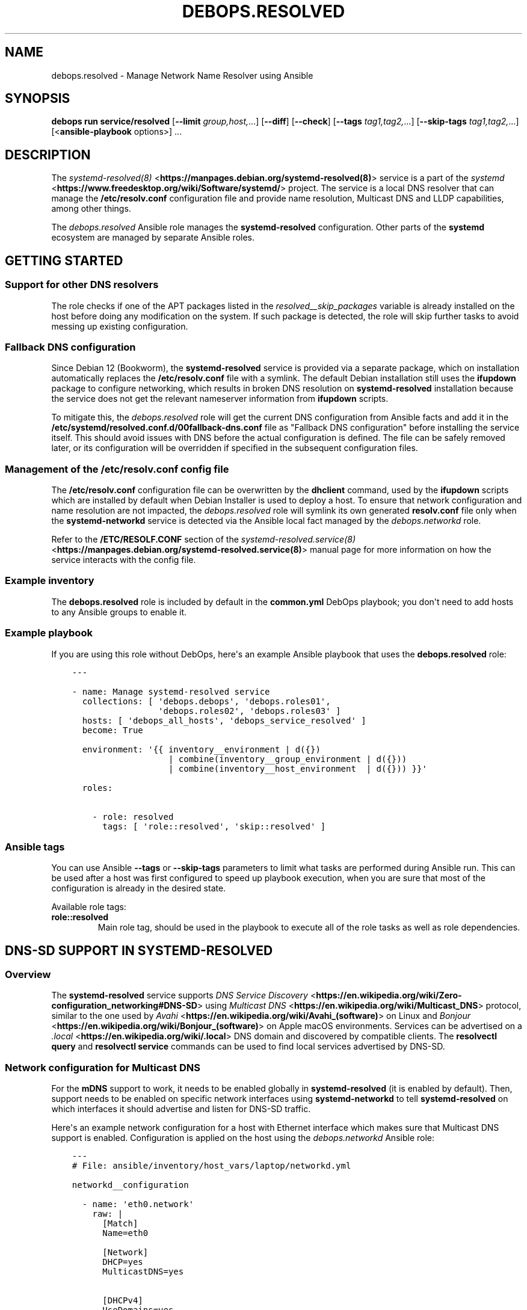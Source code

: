 .\" Man page generated from reStructuredText.
.
.
.nr rst2man-indent-level 0
.
.de1 rstReportMargin
\\$1 \\n[an-margin]
level \\n[rst2man-indent-level]
level margin: \\n[rst2man-indent\\n[rst2man-indent-level]]
-
\\n[rst2man-indent0]
\\n[rst2man-indent1]
\\n[rst2man-indent2]
..
.de1 INDENT
.\" .rstReportMargin pre:
. RS \\$1
. nr rst2man-indent\\n[rst2man-indent-level] \\n[an-margin]
. nr rst2man-indent-level +1
.\" .rstReportMargin post:
..
.de UNINDENT
. RE
.\" indent \\n[an-margin]
.\" old: \\n[rst2man-indent\\n[rst2man-indent-level]]
.nr rst2man-indent-level -1
.\" new: \\n[rst2man-indent\\n[rst2man-indent-level]]
.in \\n[rst2man-indent\\n[rst2man-indent-level]]u
..
.TH "DEBOPS.RESOLVED" "5" "Sep 23, 2024" "v3.2.1" "DebOps"
.SH NAME
debops.resolved \- Manage Network Name Resolver using Ansible
.SH SYNOPSIS
.sp
\fBdebops run service/resolved\fP [\fB\-\-limit\fP \fIgroup,host,\fP\&...] [\fB\-\-diff\fP] [\fB\-\-check\fP] [\fB\-\-tags\fP \fItag1,tag2,\fP\&...] [\fB\-\-skip\-tags\fP \fItag1,tag2,\fP\&...] [<\fBansible\-playbook\fP options>] ...
.SH DESCRIPTION
.sp
The \fI\%systemd\-resolved(8)\fP <\fBhttps://manpages.debian.org/systemd-resolved(8)\fP> service is a part of the \fI\%systemd\fP <\fBhttps://www.freedesktop.org/wiki/Software/systemd/\fP> project.
The service is a local DNS resolver that can manage the
\fB/etc/resolv.conf\fP configuration file and provide name resolution,
Multicast DNS and LLDP capabilities, among other things.
.sp
The \fI\%debops.resolved\fP Ansible role manages the \fBsystemd\-resolved\fP
configuration. Other parts of the \fBsystemd\fP ecosystem are managed by
separate Ansible roles.
.SH GETTING STARTED
.SS Support for other DNS resolvers
.sp
The role checks if one of the APT packages listed in the
\fI\%resolved__skip_packages\fP variable is already installed on the host
before doing any modification on the system. If such package is detected, the
role will skip further tasks to avoid messing up existing configuration.
.SS Fallback DNS configuration
.sp
Since Debian 12 (Bookworm), the \fBsystemd\-resolved\fP service is provided
via a separate package, which on installation automatically replaces the
\fB/etc/resolv.conf\fP file with a symlink. The default Debian installation
still uses the \fBifupdown\fP package to configure networking, which results in
broken DNS resolution on \fBsystemd\-resolved\fP installation because the
service does not get the relevant nameserver information from \fBifupdown\fP
scripts.
.sp
To mitigate this, the \fI\%debops.resolved\fP role will get the current DNS
configuration from Ansible facts and add it in the
\fB/etc/systemd/resolved.conf.d/00fallback\-dns.conf\fP file as \(dqFallback DNS
configuration\(dq before installing the service itself. This should avoid issues
with DNS before the actual configuration is defined. The file can be safely
removed later, or its configuration will be overridden if specified in the
subsequent configuration files.
.SS Management of the \fB/etc/resolv.conf\fP config file
.sp
The \fB/etc/resolv.conf\fP configuration file can be overwritten by the
\fBdhclient\fP command, used by the \fBifupdown\fP scripts which are
installed by default when Debian Installer is used to deploy a host. To ensure
that network configuration and name resolution are not impacted, the
\fI\%debops.resolved\fP role will symlink its own generated \fBresolv.conf\fP
file only when the \fBsystemd\-networkd\fP service is detected via the
Ansible local fact managed by the \fI\%debops.networkd\fP role.
.sp
Refer to the \fB/ETC/RESOLF.CONF\fP section of the
\fI\%systemd\-resolved.service(8)\fP <\fBhttps://manpages.debian.org/systemd-resolved.service(8)\fP> manual page for more information on how the
service interacts with the config file.
.SS Example inventory
.sp
The \fBdebops.resolved\fP role is included by default in the \fBcommon.yml\fP DebOps
playbook; you don\(aqt need to add hosts to any Ansible groups to enable it.
.SS Example playbook
.sp
If you are using this role without DebOps, here\(aqs an example Ansible playbook
that uses the \fBdebops.resolved\fP role:
.INDENT 0.0
.INDENT 3.5
.sp
.nf
.ft C
\-\-\-

\- name: Manage systemd\-resolved service
  collections: [ \(aqdebops.debops\(aq, \(aqdebops.roles01\(aq,
                 \(aqdebops.roles02\(aq, \(aqdebops.roles03\(aq ]
  hosts: [ \(aqdebops_all_hosts\(aq, \(aqdebops_service_resolved\(aq ]
  become: True

  environment: \(aq{{ inventory__environment | d({})
                   | combine(inventory__group_environment | d({}))
                   | combine(inventory__host_environment  | d({})) }}\(aq

  roles:

    \- role: resolved
      tags: [ \(aqrole::resolved\(aq, \(aqskip::resolved\(aq ]

.ft P
.fi
.UNINDENT
.UNINDENT
.SS Ansible tags
.sp
You can use Ansible \fB\-\-tags\fP or \fB\-\-skip\-tags\fP parameters to limit what
tasks are performed during Ansible run. This can be used after a host was first
configured to speed up playbook execution, when you are sure that most of the
configuration is already in the desired state.
.sp
Available role tags:
.INDENT 0.0
.TP
.B \fBrole::resolved\fP
Main role tag, should be used in the playbook to execute all of the role
tasks as well as role dependencies.
.UNINDENT
.SH DNS-SD SUPPORT IN SYSTEMD-RESOLVED
.SS Overview
.sp
The \fBsystemd\-resolved\fP service supports \fI\%DNS Service Discovery\fP <\fBhttps://en.wikipedia.org/wiki/Zero-configuration_networking#DNS-SD\fP>
using \fI\%Multicast DNS\fP <\fBhttps://en.wikipedia.org/wiki/Multicast_DNS\fP> protocol, similar to the one used by \fI\%Avahi\fP <\fBhttps://en.wikipedia.org/wiki/Avahi_(software)\fP> on Linux
and \fI\%Bonjour\fP <\fBhttps://en.wikipedia.org/wiki/Bonjour_(software)\fP> on Apple macOS environments. Services can be advertised on
a \fI\%\&.local\fP <\fBhttps://en.wikipedia.org/wiki/.local\fP> DNS domain and discovered by compatible clients. The
\fBresolvectl query\fP and \fBresolvectl service\fP commands can be
used to find local services advertised by DNS\-SD.
.SS Network configuration for Multicast DNS
.sp
For the \fBmDNS\fP support to work, it needs to be enabled globally in
\fBsystemd\-resolved\fP (it is enabled by default). Then, support needs to
be enabled on specific network interfaces using \fBsystemd\-networkd\fP to
tell \fBsystemd\-resolved\fP on which interfaces it should advertise and
listen for DNS\-SD traffic.
.sp
Here\(aqs an example network configuration for a host with Ethernet interface
which makes sure that Multicast DNS support is enabled. Configuration is applied
on the host using the \fI\%debops.networkd\fP Ansible role:
.INDENT 0.0
.INDENT 3.5
.sp
.nf
.ft C
\-\-\-
# File: ansible/inventory/host_vars/laptop/networkd.yml

networkd__configuration

  \- name: \(aqeth0.network\(aq
    raw: |
      [Match]
      Name=eth0

      [Network]
      DHCP=yes
      MulticastDNS=yes

      [DHCPv4]
      UseDomains=yes
    state: \(aqpresent\(aq
.ft P
.fi
.UNINDENT
.UNINDENT
.sp
After configuring the network interface(s), users can check the state of
Multicast DNS using the \fBresolvectl\fP command. An example output:
.INDENT 0.0
.INDENT 3.5
.sp
.nf
.ft C
user@laptop:~$ resolvectl
Global
       Protocols: +LLMNR +mDNS \-DNSOverTLS DNSSEC=no/unsupported
resolv.conf mode: stub

Link 2 (eth0)
Current Scopes: DNS LLMNR/IPv4 LLMNR/IPv6 mDNS/IPv4 mDNS/IPv6
     Protocols: +DefaultRoute +LLMNR +mDNS \-DNSOverTLS DNSSEC=no/unsupported
   DNS Servers: 192.0.2.1
    DNS Domain: example.org
.ft P
.fi
.UNINDENT
.UNINDENT
.sp
The \fB+mDNS\fP flag in the \(dqGlobal\(dq section indicates that Multicast DNS is
enabled in \fBsystemd\-resolved\fP service. The same flag in the \(dqLink\(dq
section indicates that Multicast DNS traffic is accepted on a particular link.
.sp
Users also need to make sure that the \fBmDNS\fP multicast UDP traffic is
accepted by the firewall. The port to open is \fB5353/udp\fP (defined as \fBmdns\fP
in \fB/etc/services\fP database) and the destination addresses are
\fB224.0.0.251\fP for IPv4 network and \fBff02::fb\fP for IPv6 network. This
configuration should be automatically enabled by the \fI\%debops.ferm\fP role
included in DebOps.
.SS Exploring the \fB\&.local\fP network
.sp
When Multicast DNS support is enabled, it should be possible to ping other
hosts on the \fB\&.local\fP domain:
.INDENT 0.0
.INDENT 3.5
.sp
.nf
.ft C
user@laptop:~$ ping \-c 1 server.local
PING server.local (192.0.2.12) 56(84) bytes of data.
64 bytes from server.example.org (192.0.2.12): icmp_seq=1 ttl=64 time=0.841 ms

\-\-\- server.local ping statistics \-\-\-
1 packets transmitted, 1 received, 0% packet loss, time 0ms
rtt min/avg/max/mdev = 0.841/0.841/0.841/0.000 ms
.ft P
.fi
.UNINDENT
.UNINDENT
.sp
The \fBresolvectl query\fP command can be used to find out what services
are advertised on the local network. Currently they will only show services
advertised on the same host the command is executed on:
.INDENT 0.0
.INDENT 3.5
.sp
.nf
.ft C
user@laptop:~$ resolvectl query \-p mdns \-\-type=PTR _services._dns\-sd._udp.local
_services._dns\-sd._udp.local IN PTR _workstation._tcp.local \-\- link: eth0
_services._dns\-sd._udp.local IN PTR _ssh._tcp.local         \-\- link: eth0
_services._dns\-sd._udp.local IN PTR _sftp\-ssh._tcp.local    \-\- link: eth0

\-\- Information acquired via protocol mDNS/IPv6 in 2.9ms.
\-\- Data is authenticated: yes
.ft P
.fi
.UNINDENT
.UNINDENT
.sp
A specific service type can be queried as well:
.INDENT 0.0
.INDENT 3.5
.sp
.nf
.ft C
user@laptop:~$ resolvectl query \-p mdns \-\-type=PTR _ssh._tcp.local
_ssh._tcp.local IN PTR laptop._ssh._tcp.local               \-\- link: eth0

\-\- Information acquired via protocol mDNS/IPv6 in 457us.
\-\- Data is authenticated: yes
.ft P
.fi
.UNINDENT
.UNINDENT
.sp
Unfortunately, current UI for service discovery in \fBsystemd\-resolved\fP
is limited, \fI\%there\(aqs no user\-facing way to list discovered services\fP <\fBhttps://github.com/systemd/systemd/issues/14796\fP> known to
the resolver. Users can debug this currently using \fBjournald\fP logs. In
one terminal, start viewing the logs of the \fBsystemd\-resolved\fP
service:
.INDENT 0.0
.INDENT 3.5
.sp
.nf
.ft C
user@laptop:~$ sudo journalctl \-f \-u systemd\-resolved.service
.ft P
.fi
.UNINDENT
.UNINDENT
.sp
In another terminal, send the \fBUSR1\fP signal to the service to dump its cache
information in the logs:
.INDENT 0.0
.INDENT 3.5
.sp
.nf
.ft C
user@laptop:~$ sudo killall \-USR1 systemd\-resolved
.ft P
.fi
.UNINDENT
.UNINDENT
.sp
This should display information about other hosts seen in the \fB\&.local\fP
network. The \fBsystemd\fP project developers are \fI\%working on an user
interface\fP <\fBhttps://github.com/systemd/systemd/pull/18355\fP> for this functionality, it might be available in the future.
.sp
If the hostname of a given service is known, the \fBresolvectl service\fP
command can be used to find out its SRV resource records published in DNS:
.INDENT 0.0
.INDENT 3.5
.sp
.nf
.ft C
user@laptop:~$ resolvectl service server._ssh._tcp.local
server._ssh._tcp.local: server.local:22 [priority=0, weight=0]
                        192.0.2.12                        \-\- link: eth0
                        (server/_ssh._tcp/local)

\-\- Information acquired via protocol mDNS/IPv4 in 238.6ms.
\-\- Data is authenticated: no
.ft P
.fi
.UNINDENT
.UNINDENT
.sp
Users should be able to use the services as normal:
.INDENT 0.0
.INDENT 3.5
.sp
.nf
.ft C
user@laptop:~$ ssh server.local
The authenticity of host \(aqserver.local (192.0.2.12)\(aq can\(aqt be established.
ECDSA key fingerprint is SHA256:fy8ZGpDIc2a4Zmd2eIcbGDyJttN4eY0pRMZeUl1S7No.
Are you sure you want to continue connecting (yes/no/[fingerprint])? yes
Warning: Permanently added \(aqserver.local,192.0.2.12\(aq (ECDSA) to the list of known hosts.
You have no mail.
Last login: Fri Mar  3 12:24:57 2023 from laptop.example.org
user@server:~$
.ft P
.fi
.UNINDENT
.UNINDENT
.SS Publishing services using DNS\-SD
.sp
To publish a service using DNS Service Discovery protocol, users can put
configuration files in the \fB/etc/systemd/dnssd/\fP directory. The format of
the configuration files is described in the \fI\%systemd.dnssd(5)\fP <\fBhttps://manpages.debian.org/systemd.dnssd(5)\fP> manual
page. The services will be published after the \fBsystemd\-resolved\fP
service is restarted (there\(aqs no support for reloading).
.sp
An example configuration file which publishes the SSH service on port \fB22/tcp\fP:
.INDENT 0.0
.INDENT 3.5
.sp
.nf
.ft C
# File: /etc/systemd/dnssd/ssh.dnssd

[Service]
Name=%H
Type=_ssh._tcp
Port=22
.ft P
.fi
.UNINDENT
.UNINDENT
.sp
The \(dqName=\(dq parameter will be used as the DNS Resource Record, this
is not a descriptive name. The \fB%H\fP variable will be expanded as the
hostname.
.sp
The \fI\%debops.resolved\fP role can be used to generate and publish these
files, see the \fI\%resolved__units\fP documentation for more details. The
role publishes a few services by default, you can find their configuration in
the \fI\%resolved__default_units\fP variable.
.sp
Alternatively, Ansible roles can handle the files themselves; just ensure that
the \fB/etc/systemd/dnssd/\fP directory is present on the host and after the
file is created, restart the \fBsystemd\-resolved\fP service. DebOps
provides a convenient handler for this in the \fI\%debops.global_handlers\fP
role.
.SS Compatibility with Avahi
.sp
The \fBavahi\-daemon\fP service and the DNS\-SD publisher functionality of
the \fBsystemd\-resolved\fP service are mutually exclusive and cannot work
reliably at the same time. To fix this issue, the \fI\%debops.avahi\fP role
configures the \fBsystemd\-resolved\fP service to turn off \fBmDNS\fP support
via \fBsystemd\fP unit file override. This unfortunately breaks the
\fBresolvectl query\fP and \fBresolvectl service\fP support for the
\fB\&.local\fP domain. Hostname resolution should still work via Avahi, and local
services can be published the usual way \- refer to the \fI\%debops.avahi\fP role
documentation for details.
.SH DEFAULT VARIABLE DETAILS
.sp
Some of the \fBdebops.resolved\fP default variables have more extensive
configuration than simple strings or lists, here you can find documentation and
examples for them.
.SS resolved__configuration
.sp
The \fBresolved__*_configuration\fP default variables define the configuration of
the \fBsystemd\-resolved\fP service itself. You can find more details about
\fBsystemd\-resolved\fP configuration in the \fI\%resolved.conf(5)\fP <\fBhttps://manpages.debian.org/resolved.conf(5)\fP> manual
page.
.sp
The generated configuration will be located in the
\fB/etc/systemd/resolved.conf.d/ansible.conf\fP config file. This file is not
generated by default to fall back on the default configuration provided in the
OS packages; to generate it the \fI\%resolved__deploy_state\fP variable needs
to be set to \fBpresent\fP\&.
.SS Examples
.sp
Define a set of global DNS servers and search domains for a given host or
cluster (consider defining this in \fBsystemd\-networkd\fP service for
per\-link DNS servers, or via DHCP):
.INDENT 0.0
.INDENT 3.5
.sp
.nf
.ft C
\-\-\-
# File: ansible/inventory/group_vars/all/resolved.yml

resolved__deploy_state: \(aqpresent\(aq

resolved__configuration:

  \- DNS: [ \(aq8.8.8.8\(aq, \(aq8.8.4.4\(aq ]

  \- Domains: [ \(aqexample.org\(aq, \(aqexample.com\(aq ]
.ft P
.fi
.UNINDENT
.UNINDENT
.sp
Include additional DNS servers on a specific host:
.INDENT 0.0
.INDENT 3.5
.sp
.nf
.ft C
\-\-\-
# File: ansible/inventory/host_vars/<hostname>/resolved.yml

resolved__host_configuration:

  \- DNS: [ \(aq1.1.1.1\(aq, \(aq1.0.0.1\(aq ]
.ft P
.fi
.UNINDENT
.UNINDENT
.sp
Do the same as above, but don\(aqt include the default list of DNS servers by
resetting the configuration entry:
.INDENT 0.0
.INDENT 3.5
.sp
.nf
.ft C
\-\-\-
# File: ansible/inventory/host_vars/<hostname>/resolved.yml

resolved__host_configuration:

  \- DNS: \(aq\(aq

  \- DNS: [ \(aq1.1.1.1\(aq, \(aq1.0.0.1\(aq ]
.ft P
.fi
.UNINDENT
.UNINDENT
.sp
Define a list of additional DNS stub listener addresses on which
\fBsystemd\-resolved\fP service should be available. This is defined by
specifying the \fBDNSStubListenerExtra\fP option multiple times, therefore the
\fBraw\fP parameter needs to be used for this to work. The \fBname\fP parameter is
ignored in this case:
.INDENT 0.0
.INDENT 3.5
.sp
.nf
.ft C
resolved__deploy_state: \(aqpresent\(aq

resolved__configuration:

  \- name: \(aqstub_listeners\(aq
    raw: |
      DNSStubListenerExtra=192.0.2.10
      DNSStubListenerExtra=2001:db8:0:f102::10
    state: \(aqpresent\(aq
.ft P
.fi
.UNINDENT
.UNINDENT
.sp
You can check the \fI\%resolved__default_configuration\fP variable for the
default contents of the configuration file.
.SS Syntax
.sp
The role uses the \fI\%Universal Configuration\fP system to configure
\fBsystemd\-resolved\fP daemon. Each configuration entry in the list is
a YAML dictionary. The simple form of the configuration uses the dictionary
keys as the parameter names, and dictionary values as the parameter values.
Remember that the parameter names need to be specified in the exact case they
are used in the documentation (e.g.  \fBSpeedMeterInterval\fP, \fBDUIDType\fP),
otherwise they will be duplicated in the generated configuration file. It\(aqs
best to use a single YAML dictionary per configuration option.
.sp
If the YAML dictionary contains the \fBname\fP key, the configuration switches to
the complex definition mode, with configuration options defined by specific
parameters:
.INDENT 0.0
.TP
.B \fBname\fP
Required. Specify the name of the \fBsystemd\-networkd\fP configuration
file parameter. The case is important and should be the same as specified in
the configuration file or the \fI\%networkd.conf(5)\fP <\fBhttps://manpages.debian.org/networkd.conf(5)\fP> manual page, otherwise
the configuration entries will be duplicated.
.sp
Multiple configuration entries with the same \fBname\fP parameter are merged
together in order of appearance. This can be used to modify parameters
conditionally.
.TP
.B \fBvalue\fP
Optional. The value of a given configuration option. It can be a string,
number, \fBTrue\fP/\fBFalse\fP boolean, a YAML list of strings or an empty
string. Values from multiple \fBname\fP configuration entries are override each
other except for YAML lists, in which case they are additive by extending the
existing list in order of appearance. To rest a YAML list value, an empty
string can be specified as a value of the entry.
.TP
.B \fBraw\fP
Optional. String or YAML text block with \fI\%resolved.conf(5)\fP <\fBhttps://manpages.debian.org/resolved.conf(5)\fP>
configuration which will be included in the generated configuration file
as\-is. If specified, the \fBname\fP and \fBvalue\fP of a given entry are not
used in the generated configuration.
.TP
.B \fBstate\fP
Optional. If not specified or \fBpresent\fP, a given configuration parameter
will be present in the generated configuration file. If \fBabsent\fP, a given
parameter will be removed from the configuration file. If \fBcomment\fP, the
parameter will be present but commented out.
.sp
If the state is \fBinit\fP, the parameter will be \(dqprimed\(dq in the configuration
pipeline, but it will be commented out in the generated configuration file.
Any subsequent configuration entry with the same \fBname\fP will switch the
state to \fBpresent\fP \- this is used to define the default parameters in the
role which can be changed via the Ansible inventory.
.sp
If the state is \fBignore\fP, a given configuration entry will not be evaluated
during role execution. This can be used to activate configuration entries
conditionally.
.UNINDENT
.SS resolved__units
.sp
The \fBresolved__*_units\fP default variables can be used to manage the DNS
Service Discovery configuration files used by \fBsystemd\-resolved\fP
service, located in the \fB/etc/systemd/dnssd/\fP directory. You can find
more information about the files themselves in the \fI\%systemd.dnssd(5)\fP <\fBhttps://manpages.debian.org/systemd.dnssd(5)\fP>
manual page.
.SS Examples
.sp
You can check the \fI\%resolved__default_units\fP variable for the default
set of configuration files maintained by the role.
.SS Syntax
.sp
The role uses the \fI\%Universal Configuration\fP system to manage
\fBsystemd\-resolved\fP unit files. Each configuration entry in the list is
a YAML dictionary, with configuration options defined by specific parameters:
.INDENT 0.0
.TP
.B \fBname\fP
Required. Name of the \fBsystemd\-resolved\fP unit file to manage. The
name can be in the form \fB<unit.type>\fP to denote a single
\fI\%systemd.unit(5)\fP <\fBhttps://manpages.debian.org/systemd.unit(5)\fP>, as well as \fB<unit.type>.d/<override>.conf\fP to
denote a single \(dqoverride\(dq configuration file that changes the configuration
of a specific unit.
.sp
Unit files are stored under the \fB/etc/systemd/dnssd/\fP subdirectory,
automatically created if necessary. The role will create the
\fB<unit.type>.d/\fP subdirectories as needed.
.sp
The \fBname\fP parameter needs to be unique. Multiple configuration entries
with the same \fBname\fP parameter are merged together and override each other.
.TP
.B \fBraw\fP
Optional. YAML text block in the INI format, with the
\fBsystemd\-resolved\fP configuration options which will be included in
the generated configuration file as\-is. The text block can contain Jinja
statements to generate parts of the configuration dynamically.
.sp
See the \fI\%systemd.dnssd(5)\fP <\fBhttps://manpages.debian.org/systemd.dnssd(5)\fP> manual page for details about the unit
configuration syntax and available options. The generated files are not
validated by Ansible before being applied in the \fBsystemd\-resolved\fP
configuration at this time.
.TP
.B \fBstate\fP
Optional. If not specified or \fBpresent\fP (default), a given unit
configuration file will be generated by Ansible and placed in the
\fBsystemd\-resolved\fP configuration directory. The service will be
automatically restarted on changes.
.sp
If \fBabsent\fP, the role will remove the specified unit configuration file as
well as the override directory if it is present (all override files will be
removed, even ones not managed by Ansible). Specific override files can be
removed as well if they are defined directly in the \fBname\fP parameter.
.sp
If \fBinit\fP, the configuration entry will be prepared, but no changes will be
done on the host itself. This can be done to prepare a unit configuration and
activate it conditionally later in the universal configuration pipeline.
.sp
If \fBignore\fP, a given configuration entry will not be evaluated during role
execution.
.TP
.B \fBcomment\fP
Optional. String or YAML text block with comments included in the generated
configuration file.
.UNINDENT
.SH SEE ALSO
.INDENT 0.0
.IP \(bu 2
Manual pages: \fI\%systemd\-resolved.service(8)\fP <\fBhttps://manpages.debian.org/systemd-resolved.service(8)\fP>, \fI\%resolvectl(1)\fP <\fBhttps://manpages.debian.org/resolvectl(1)\fP>, \fI\%nss\-resolve(8)\fP <\fBhttps://manpages.debian.org/nss-resolve(8)\fP>
.IP \(bu 2
\fI\%Arch Linux Wiki: systemd\-resolved\fP <\fBhttps://wiki.archlinux.org/title/systemd-resolved\fP>
.IP \(bu 2
\fI\%The Sisyphean Task Of DNS Client Config on Linux\fP <\fBhttps://tailscale.com/blog/sisyphean-dns-client-linux/\fP>
.IP \(bu 2
\fI\%Anatomy of a Linux DNS Lookup\fP <\fBhttps://zwischenzugs.com/2018/06/08/anatomy-of-a-linux-dns-lookup-part-i/\fP>
.IP \(bu 2
\fI\%Switching to systemd\-resolved for mDNS\fP <\fBhttps://brokkr.net/2022/07/03/switching-to-systemd-resolved-for-mdns/\fP>
.UNINDENT
.SH AUTHOR
Maciej Delmanowski
.SH COPYRIGHT
2014-2024, Maciej Delmanowski, Nick Janetakis, Robin Schneider and others
.\" Generated by docutils manpage writer.
.
